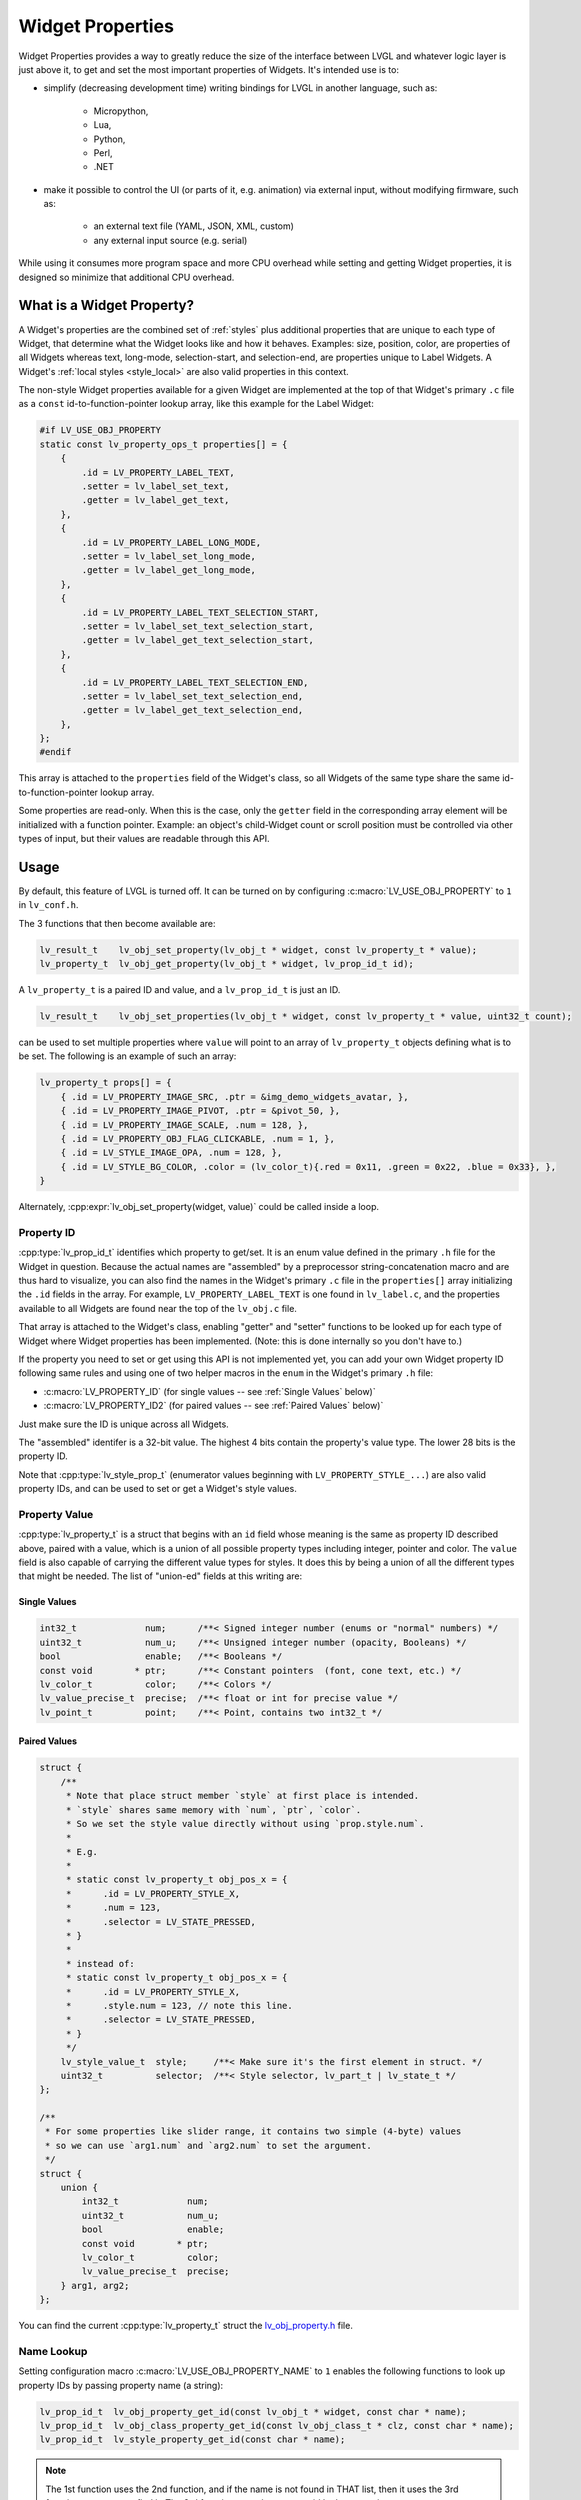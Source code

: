 .. _widget_property:

=================
Widget Properties
=================

Widget Properties provides a way to greatly reduce the size of the interface between
LVGL and whatever logic layer is just above it, to get and set the most important
properties of Widgets.  It's intended use is to:

- simplify (decreasing development time) writing bindings for LVGL in another
  language, such as:

    - Micropython,
    - Lua,
    - Python,
    - Perl,
    - .NET

- make it possible to control the UI (or parts of it, e.g. animation) via external
  input, without modifying firmware, such as:

    - an external text file (YAML, JSON, XML, custom)
    - any external input source (e.g. serial)

While using it consumes more program space and more CPU overhead while setting and
getting Widget properties, it is designed so minimize that additional CPU overhead.



What is a Widget Property?
**************************

A Widget's properties are the combined set of :ref:`styles` plus additional properties
that are unique to each type of Widget, that determine what the Widget looks like and
how it behaves.  Examples:  size, position, color, are properties of all Widgets
whereas text, long-mode, selection-start, and selection-end, are properties unique to
Label Widgets.  A Widget's :ref:`local styles <style_local>` are also valid
properties in this context.

The non-style Widget properties available for a given Widget are implemented at the
top of that Widget's primary ``.c`` file as a ``const`` id-to-function-pointer lookup
array, like this example for the Label Widget:

.. code:: c

    #if LV_USE_OBJ_PROPERTY
    static const lv_property_ops_t properties[] = {
        {
            .id = LV_PROPERTY_LABEL_TEXT,
            .setter = lv_label_set_text,
            .getter = lv_label_get_text,
        },
        {
            .id = LV_PROPERTY_LABEL_LONG_MODE,
            .setter = lv_label_set_long_mode,
            .getter = lv_label_get_long_mode,
        },
        {
            .id = LV_PROPERTY_LABEL_TEXT_SELECTION_START,
            .setter = lv_label_set_text_selection_start,
            .getter = lv_label_get_text_selection_start,
        },
        {
            .id = LV_PROPERTY_LABEL_TEXT_SELECTION_END,
            .setter = lv_label_set_text_selection_end,
            .getter = lv_label_get_text_selection_end,
        },
    };
    #endif

This array is attached to the ``properties`` field of the Widget's class, so all
Widgets of the same type share the same id-to-function-pointer lookup array.

Some properties are read-only.  When this is the case, only the ``getter`` field in
the corresponding array element will be initialized with a function pointer.
Example:  an object's child-Widget count or scroll position must be controlled via
other types of input, but their values are readable through this API.



.. _widget_property_usage:

Usage
*****

By default, this feature of LVGL is turned off.  It can be turned on by configuring
:c:macro:`LV_USE_OBJ_PROPERTY` to ``1`` in ``lv_conf.h``.

The 3 functions that then become available are:

.. code:: c

    lv_result_t    lv_obj_set_property(lv_obj_t * widget, const lv_property_t * value);
    lv_property_t  lv_obj_get_property(lv_obj_t * widget, lv_prop_id_t id);

A ``lv_property_t`` is a paired ID and value, and a ``lv_prop_id_t`` is just an ID.

.. code:: c

    lv_result_t    lv_obj_set_properties(lv_obj_t * widget, const lv_property_t * value, uint32_t count);

can be used to set multiple properties where ``value`` will point to an array of
``lv_property_t`` objects defining what is to be set.  The following is an example
of such an array:

.. code-block:: c

    lv_property_t props[] = {
        { .id = LV_PROPERTY_IMAGE_SRC, .ptr = &img_demo_widgets_avatar, },
        { .id = LV_PROPERTY_IMAGE_PIVOT, .ptr = &pivot_50, },
        { .id = LV_PROPERTY_IMAGE_SCALE, .num = 128, },
        { .id = LV_PROPERTY_OBJ_FLAG_CLICKABLE, .num = 1, },
        { .id = LV_STYLE_IMAGE_OPA, .num = 128, },
        { .id = LV_STYLE_BG_COLOR, .color = (lv_color_t){.red = 0x11, .green = 0x22, .blue = 0x33}, },
    }

Alternately, :cpp:expr:`lv_obj_set_property(widget, value)` could be called inside
a loop.


.. _widget_property_id:

Property ID
-----------

:cpp:type:`lv_prop_id_t` identifies which property to get/set.  It is an enum value
defined in the primary ``.h`` file for the Widget in question.  Because the actual
names are "assembled" by a preprocessor string-concatenation macro and are thus
hard to visualize, you can also find the names in the Widget's primary ``.c`` file in
the ``properties[]`` array initializing the ``.id`` fields in the array.  For example,
``LV_PROPERTY_LABEL_TEXT`` is one found in ``lv_label.c``, and the properties
available to all Widgets are found near the top of the ``lv_obj.c`` file.

That array is attached to the Widget's class, enabling "getter" and "setter" functions
to be looked up for each type of Widget where Widget properties has been implemented.
(Note:  this is done internally so you don't have to.)

If the property you need to set or get using this API is not implemented yet, you can
add your own Widget property ID following same rules and using one of two helper
macros in the ``enum`` in the Widget's primary ``.h`` file:

- :c:macro:`LV_PROPERTY_ID` (for single values -- see :ref:`Single Values` below)`
- :c:macro:`LV_PROPERTY_ID2` (for paired values -- see :ref:`Paired Values` below)`

Just make sure the ID is unique across all Widgets.

The "assembled" identifer is a 32-bit value.  The highest 4 bits contain the
property's value type.  The lower 28 bits is the property ID.

Note that :cpp:type:`lv_style_prop_t` (enumerator values beginning with ``LV_PROPERTY_STYLE_...``)
are also valid property IDs, and can be used to set or get a Widget's style values.


.. _widget_property_value:

Property Value
--------------

:cpp:type:`lv_property_t` is a struct that begins with an ``id`` field whose meaning
is the same as property ID described above, paired with a value, which is a union of
all possible property types including integer, pointer and color.  The ``value``
field is also capable of carrying the different value types for styles.  It does this
by being a union of all the different types that might be needed.  The list of
"union-ed" fields at this writing are:

.. _single values:

Single Values
~~~~~~~~~~~~~

.. code-block:: c

    int32_t             num;      /**< Signed integer number (enums or "normal" numbers) */
    uint32_t            num_u;    /**< Unsigned integer number (opacity, Booleans) */
    bool                enable;   /**< Booleans */
    const void        * ptr;      /**< Constant pointers  (font, cone text, etc.) */
    lv_color_t          color;    /**< Colors */
    lv_value_precise_t  precise;  /**< float or int for precise value */
    lv_point_t          point;    /**< Point, contains two int32_t */

.. _paired values:

Paired Values
~~~~~~~~~~~~~

.. code-block:: c

    struct {
        /**
         * Note that place struct member `style` at first place is intended.
         * `style` shares same memory with `num`, `ptr`, `color`.
         * So we set the style value directly without using `prop.style.num`.
         *
         * E.g.
         *
         * static const lv_property_t obj_pos_x = {
         *      .id = LV_PROPERTY_STYLE_X,
         *      .num = 123,
         *      .selector = LV_STATE_PRESSED,
         * }
         *
         * instead of:
         * static const lv_property_t obj_pos_x = {
         *      .id = LV_PROPERTY_STYLE_X,
         *      .style.num = 123, // note this line.
         *      .selector = LV_STATE_PRESSED,
         * }
         */
        lv_style_value_t  style;     /**< Make sure it's the first element in struct. */
        uint32_t          selector;  /**< Style selector, lv_part_t | lv_state_t */
    };

    /**
     * For some properties like slider range, it contains two simple (4-byte) values
     * so we can use `arg1.num` and `arg2.num` to set the argument.
     */
    struct {
        union {
            int32_t             num;
            uint32_t            num_u;
            bool                enable;
            const void        * ptr;
            lv_color_t          color;
            lv_value_precise_t  precise;
        } arg1, arg2;
    };

You can find the current :cpp:type:`lv_property_t` struct the
`lv_obj_property.h <https://github.com/lvgl/lvgl/blob/master/src/core/lv_obj_property.h>`__ file.

.. code-block:: c




Name Lookup
-----------

Setting configuration macro :c:macro:`LV_USE_OBJ_PROPERTY_NAME` to ``1`` enables the
following functions to look up property IDs by passing property name (a string):

.. code:: c

    lv_prop_id_t  lv_obj_property_get_id(const lv_obj_t * widget, const char * name);
    lv_prop_id_t  lv_obj_class_property_get_id(const lv_obj_class_t * clz, const char * name);
    lv_prop_id_t  lv_style_property_get_id(const char * name);

.. note::

    The 1st function uses the 2nd function, and if the name is not found in THAT
    list, then it uses the 3rd function to attempt to find it.  The 3rd function uses
    the name-to-id lookup array in ``lv_style_properties.c::lv_style_property_names[]``.
    These functions use binary searches in an alphabetically-ordered name list, so
    they are somewhat faster than a mere sequential search.

You can tell which names are available by looking in the ``.c`` files in the
``./src/widgets/property/`` directory.  Note that to support binary name searches,
these arrays are generated so that they are guaranteed to be in alphabetical order.
Do not edit these files.



Additional Notes
****************

For the ``lv_property_t * value`` argument of the :cpp:func:`lv_obj_set_property`
function, the language used to call that function (e.g. in a static or
dynamically-loaded library) may need additional code to convert values from their
local data type (e.g. dict, table, etc.) to a C struct before passing it to the
:cpp:func:`lv_obj_set_property` function.



API
***
